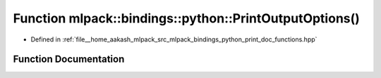 .. _exhale_function_namespacemlpack_1_1bindings_1_1python_1a4d147955dd7f5d654e112998d3ca51ca:

Function mlpack::bindings::python::PrintOutputOptions()
=======================================================

- Defined in :ref:`file__home_aakash_mlpack_src_mlpack_bindings_python_print_doc_functions.hpp`


Function Documentation
----------------------


.. doxygenfunction:: mlpack::bindings::python::PrintOutputOptions()
